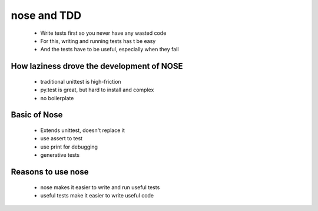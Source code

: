 ============
nose and TDD
============

 * Write tests first so you never have any wasted code
 * For this, writing and running tests has t be easy
 * And the tests have to be useful, especially when they fail
 
How laziness drove the development of NOSE
------------------------------------------
 * traditional unittest is high-friction
 * py.test is great, but hard to install and complex
 * no boilerplate
 
Basic of Nose
------------------------------------
 * Extends unittest, doesn't replace it
 * use assert to test
 * use print for debugging
 * generative tests
 
Reasons to use nose
-------------------
 * nose makes it easier to write and run useful tests
 * useful tests make it easier to write useful code